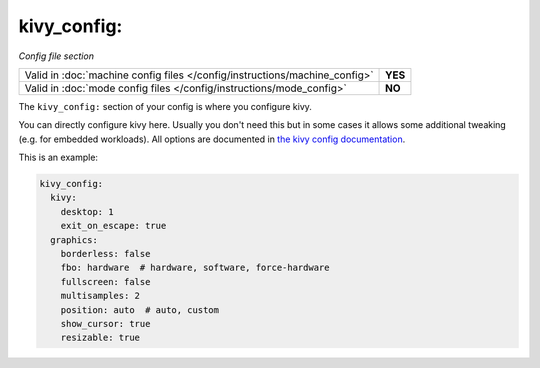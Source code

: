 kivy_config:
============

*Config file section*

+----------------------------------------------------------------------------+---------+
| Valid in :doc:`machine config files </config/instructions/machine_config>` | **YES** |
+----------------------------------------------------------------------------+---------+
| Valid in :doc:`mode config files </config/instructions/mode_config>`       | **NO**  |
+----------------------------------------------------------------------------+---------+

.. overview

The ``kivy_config:`` section of your config is where you configure kivy.

You can directly configure kivy here. Usually you don't need this but in some
cases it allows some additional tweaking (e.g. for embedded workloads).
All options are documented in
`the kivy config documentation <https://kivy.org/docs/api-kivy.config.html#available-configuration-tokens>`_.

This is an example:

.. code-block:: mpf-config

   kivy_config:
     kivy:
       desktop: 1
       exit_on_escape: true
     graphics:
       borderless: false
       fbo: hardware  # hardware, software, force-hardware
       fullscreen: false
       multisamples: 2
       position: auto  # auto, custom
       show_cursor: true
       resizable: true

